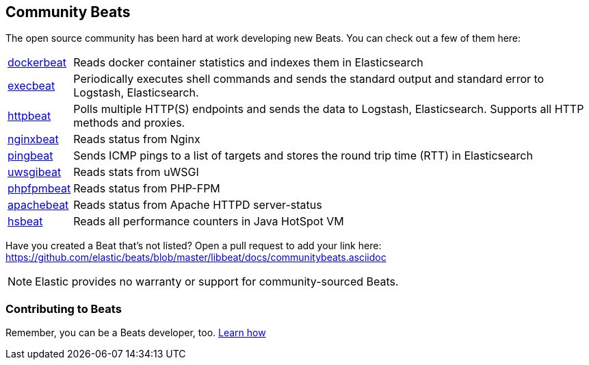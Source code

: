 [[community-beats]]
== Community Beats

The open source community has been hard at work developing new Beats. You can check
out a few of them here:

[horizontal]
https://github.com/Ingensi/dockerbeat[dockerbeat]:: Reads docker container
statistics and indexes them in Elasticsearch
https://github.com/christiangalsterer/execbeat[execbeat]:: Periodically executes shell commands and sends the standard output and standard error to
Logstash, Elasticsearch.
https://github.com/christiangalsterer/httpbeat[httpbeat]:: Polls multiple HTTP(S) endpoints and sends the data to
Logstash, Elasticsearch. Supports all HTTP methods and proxies.
https://github.com/mrkschan/nginxbeat[nginxbeat]:: Reads status from Nginx
https://github.com/joshuar/pingbeat[pingbeat]:: Sends ICMP pings to a list
of targets and stores the round trip time (RTT) in Elasticsearch
https://github.com/mrkschan/uwsgibeat[uwsgibeat]:: Reads stats from uWSGI
https://github.com/kozlice/phpfpmbeat[phpfpmbeat]:: Reads status from PHP-FPM
https://github.com/radoondas/apachebeat[apachebeat]:: Reads status from Apache HTTPD server-status
https://github.com/YaSuenag/hsbeat[hsbeat]:: Reads all performance counters in Java HotSpot VM

Have you created a Beat that's not listed? Open a pull request to add your link
here: https://github.com/elastic/beats/blob/master/libbeat/docs/communitybeats.asciidoc

NOTE: Elastic provides no warranty or support for community-sourced Beats.

[[contributing-beats]]
=== Contributing to Beats

Remember, you can be a Beats developer, too. <<new-beat, Learn how>>

